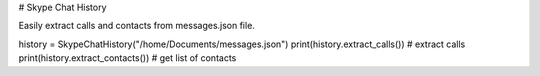 # Skype Chat History

Easily extract calls and contacts from messages.json file.

history = SkypeChatHistory("/home/Documents/messages.json")
print(history.extract_calls()) # extract calls
print(history.extract_contacts()) # get list of contacts